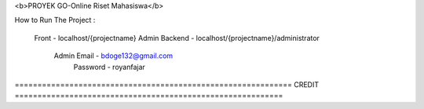 <b>PROYEK GO-Online Riset Mahasiswa</b>

How to Run The Project : 

	Front - localhost/{projectname}				
	Admin Backend - localhost/{projectname}/administrator		
			Admin Email - bdoge132@gmail.com		
			      Password - royanfajar		
	
	

============================================================= CREDIT ===========================================================

	   

	
